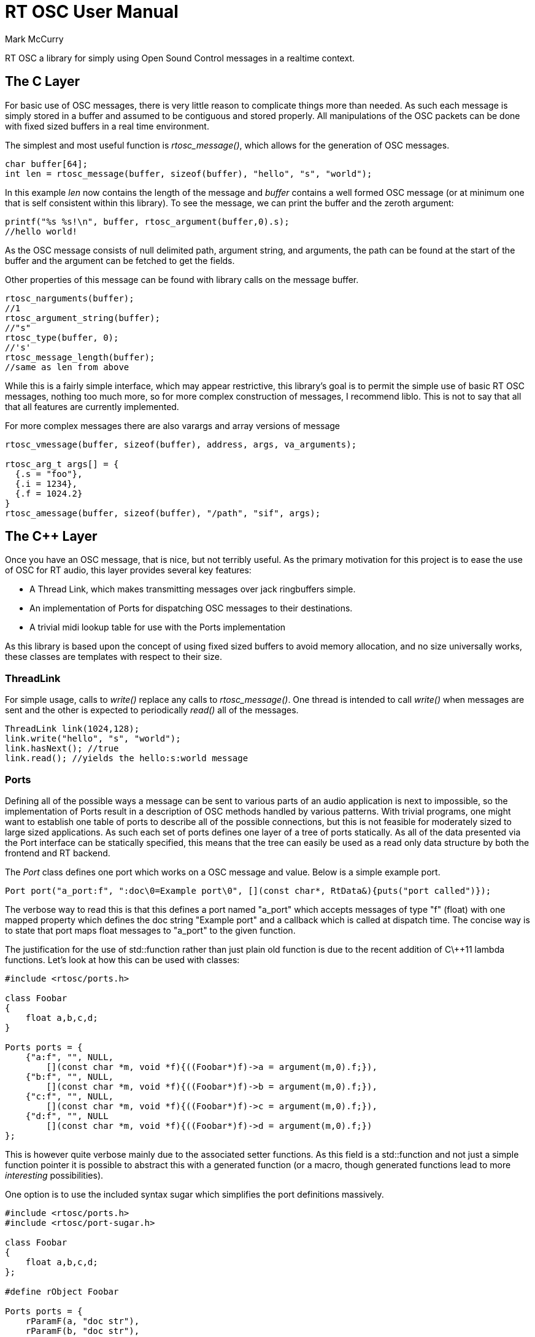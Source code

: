 RT OSC User Manual
==================
Mark McCurry

RT OSC a library for simply using Open Sound Control messages in a realtime
context.

The C Layer
-----------

For basic use of OSC messages, there is very little reason to complicate things
more than needed.
As such each message is simply stored in a buffer and assumed to be contiguous
and stored properly.
All manipulations of the OSC packets can be done with fixed sized buffers in a
real time environment.

The simplest and most useful function is _rtosc_message()_, which allows for the
generation of OSC messages.

[source,C]
-----------------------------------------------------------------------
char buffer[64];
int len = rtosc_message(buffer, sizeof(buffer), "hello", "s", "world");
-----------------------------------------------------------------------

In this example _len_ now contains the length of the message and _buffer_
contains a well formed OSC message (or at minimum one that is self consistent
within this library).
To see the message, we can print the buffer and the zeroth argument:

[source,C]
-------------------------------------------------------
printf("%s %s!\n", buffer, rtosc_argument(buffer,0).s);
//hello world!
-------------------------------------------------------

As the OSC message consists of null delimited path, argument string, and
arguments, the path can be found at the start of the buffer and the argument can
be fetched to get the fields.

Other properties of this message can be found with library calls on the message
buffer.

[source,C]
-------------------------------
rtosc_narguments(buffer);
//1
rtosc_argument_string(buffer);
//"s"
rtosc_type(buffer, 0);
//'s'
rtosc_message_length(buffer);
//same as len from above
-------------------------------

While this is a fairly simple interface, which may appear restrictive, this
library's goal is to permit the simple use of basic RT OSC messages, nothing too
much more, so for more complex construction of messages, I recommend liblo.
This is not to say that all that all features are currently implemented.

For more complex messages there are also varargs and array versions of message

[source,C]
--------------------------------------------------------------------
rtosc_vmessage(buffer, sizeof(buffer), address, args, va_arguments);

rtosc_arg_t args[] = {
  {.s = "foo"},
  {.i = 1234},
  {.f = 1024.2}
}
rtosc_amessage(buffer, sizeof(buffer), "/path", "sif", args);
--------------------------------------------------------------------

//TODO message verification layer

The C++ Layer
-------------

Once you have an OSC message, that is nice, but not terribly useful.
As the primary motivation for this project is to ease the use of OSC for RT
audio, this layer provides several key features:

- A Thread Link, which makes transmitting messages over jack ringbuffers simple.
- An implementation of Ports for dispatching OSC messages to their destinations.
- A trivial midi lookup table for use with the Ports implementation

As this library is based upon the concept of using fixed sized buffers to avoid
memory allocation, and no size universally works, these classes are templates
with respect to their size.

ThreadLink
~~~~~~~~~~

For simple usage, calls to _write()_ replace any calls to _rtosc_message()_.
One thread is intended to call _write()_ when messages are sent and the other is
expected to periodically _read()_ all of the messages.

[source,cpp]
-----------------------------------------
ThreadLink link(1024,128);
link.write("hello", "s", "world");
link.hasNext(); //true
link.read(); //yields the hello:s:world message
-----------------------------------------

Ports
~~~~~

Defining all of the possible ways a message can be sent to various parts of an
audio application is next to impossible, so the implementation of Ports result
in a description of OSC methods handled by various patterns.
With trivial programs, one might want to establish one table of ports to
describe all of the possible connections, but this is not feasible for moderately
sized to large sized applications.
As such each set of ports defines one layer of a tree of ports statically.
As all of the data presented via the Port interface can be statically
specified, this means that the tree can easily be used as a read only data
structure by both the frontend and RT backend.

The _Port_ class defines one port which works on a OSC message and value.
Below is a simple example port.

[source,cpp]
----------------------------------------------------------------------------------------------
Port port("a_port:f", ":doc\0=Example port\0", [](const char*, RtData&){puts("port called")});
----------------------------------------------------------------------------------------------

The verbose way to read this is that this defines a port named "a_port" which
accepts messages of type "f" (float) with one mapped property which defines the
doc string "Example port" and a callback which is called at dispatch time.
The concise way is to state that port maps float messages to "a_port" to the
given function.

The justification for the use of std::function rather than just plain old function
is due to the recent addition of C\++11 lambda functions.
Let's look at how this can be used with classes:

[source,cpp]
----------------------------------------------------------------
#include <rtosc/ports.h>

class Foobar
{
    float a,b,c,d;
}

Ports ports = {
    {"a:f", "", NULL,
        [](const char *m, void *f){((Foobar*)f)->a = argument(m,0).f;}),
    {"b:f", "", NULL,
        [](const char *m, void *f){((Foobar*)f)->b = argument(m,0).f;}),
    {"c:f", "", NULL,
        [](const char *m, void *f){((Foobar*)f)->c = argument(m,0).f;}),
    {"d:f", "", NULL
        [](const char *m, void *f){((Foobar*)f)->d = argument(m,0).f;})
};
----------------------------------------------------------------

This is however quite verbose mainly due to the associated setter functions.
As this field is a std::function and not just a simple function pointer it is
possible to abstract this with a generated function (or a macro, though
generated functions lead to more _interesting_ possibilities).

One option is to use the included syntax sugar which simplifies the port
definitions massively.


[source,cpp]
----------------------------------------------------------------
#include <rtosc/ports.h>
#include <rtosc/port-sugar.h>

class Foobar
{
    float a,b,c,d;
};

#define rObject Foobar

Ports ports = {
    rParamF(a, "doc str"),
    rParamF(b, "doc str"),
    rParamF(c, "doc str"),
    rParamF(d, "doc str"),
};
----------------------------------------------------------------

There, that is a concise representation of those parameters.
This can be further complicated by adding multiple layers to the process of
dispatching an event.

[source,cpp]
----------------------------------------------------------------
#include <rtosc/ports.h>
#include <rtosc/port-sugar.h>

class Barfoo
{
    float e;
    static Ports ports;
};

class Foobar
{
    float a,b,c,d;
    Barfoo baz;
};

#define rObject Barfoo

Ports Barfoo::ports = {
    rParamF(e, "doc str"),
};

#undef  rObject
#define rObject Foobar

Ports Foobar::ports = {
    rParamF(a, "doc str"),
    rParamF(b, "doc str"),
    rParamF(c, "doc str"),
    rParamF(d, "doc str"),
    rRecur(baz, "doc str"),
};
----------------------------------------------------------------

For more detail on the exact methods you should see the doxygen output, or for
the moment the source itself (it doesn't bite much).

While the default syntax sugar might not quite work out, it is possible to
define any other method of generating ports.
Notably some C++ templates might help with the definitions though the results
will likely not be as concise as the provided macros.

Finally as this system is designed to facilitate static inspection of the
parameter trees, it is very easy to add metadata to the various parameters.
Consider defining a min and max value for a parameter with an associated midi
mapping.
This can be done with several levels of verbosity:

-----------------------------------------------------------------------------
Ports Foobar::ports = {
    rParamF(a, ":scale\0=linear\0:min\0=1\0:max\0=15.2\0", "a verbose port"),
    rParamF(b, rMap(scale,linear),
               rMap(min, 0),
               rMap(max, 15.2), "a macro mapped port"),
    rParamF(c, rLinear(0,15.2), "a concise port"),
};
-----------------------------------------------------------------------------

Based upon this basic decomposition it should not be difficult to see how
similar macros could be constructed to define port metadata which can be used
within the callback or anything that might want to reflect on the ports.

Path Specifiers
^^^^^^^^^^^^^^^

The rough specification for the grammar of the path specifiers is:

---------------------------------------------------------
argument_specializer_delimiter := ':'
range_specifier   := '#'
subport_specifier := '/'

path      := location subport
           | location subport arguments

subport   :=
           | '/'

location  := text
           | text '#' number

arguments :=
           | ':' types arguments

types     :=
           | type types
---------------------------------------------------------

A brief justification of this grammar can be summarized in a few points which
echo the sentiment make 99% of code simple and the 1% possible:

* Array fields are common in signal processing and the '#' specifier is a
  simple means of explaining the ranges
* While paths could be denoted outside of this string, it is concise to label
  them with '/' which is disallowed from the subpaths from the OSC 1.0 spec
* Type checking arguments is a PITA that can be reduced by formally specifying
  all possible argument types. This also provides information when the tree is
  statically traversed
* All other edge cases can be either explained in the metadata or via the
  behavior of the handling function

Metadata
^^^^^^^^

Looking at all of this you may notice that the metadata field of the port is
left blank every time.
This field is not shown as it would complicate the above examples and it is only
really useful when attaching other code to this idiom of a series of ports.
The roughly established grammar for this specifier is:

---------------------------------------------------------
property_start := ':'
value_start    := '='
text           := [^\0]

entry       :=
            | ':' text '\0'
            | ':' text '\0' '=' text '\0'

metadata    :=
            | entry
            | entry metadata
---------------------------------------------------------

Most of this data has been structured s.t. it is easy to allow some UI to hook
onto the data to eliminate some data redundancy and to permit documenting
parameters where they are defined rather than in the mist of some horribly
convoluted UI code.
This field does not necessarily need to conform to the above structure, though
port based extensions will expect the strings to roughly conform and all
examples should conform.

For an example of code using this format, see the Fl_Osc_* collection of widgets
and meta-widgets in the complex example.

MidiTable
~~~~~~~~~

As this system is designed to be fairly lightweight and the ports expose plenty
of metadata about what arguments are accepted by each port, a logical next step
is to enable some form of midi integration.
The miditable is designed to allow for midi learning and general midi mapping of
controllers.
All this really amounts to is mapping a <controller id, channel id> to <path,
type, conversion-function?>.

SubTree-Serialization
~~~~~~~~~~~~~~~~~~~~~

While loading new modules without interrupting the realtime thread is easy
enough through techniques like pointer swaps, saving a running set of parameters
can be trickier.
Through some port reflection and a lot of c string manipulation it is possible
to serialize arbitrary subtrees of the graph formed by the rtosc::Ports
structures.
This currently transforms a readable set of ports into a bundle which contains
all of the values needed to restore the state of the underlying structures.
As with most things with this library, this feature is still experimental.

NOTE:: Problems may exist with array fields

Pretty-printing Messages
~~~~~~~~~~~~~~~~~~~~~~~~

rtosc comes with a human readable format for messages. Transforming a "raw"
message into a human readable one is called "pretty-printing", the adverse is
called "pretty-scanning". Both transformations are reversible.

The format for these messages is:

-------------------------------
<portname> <argument_values...>
-------------------------------

Note that no argument types are specified, since they can be inferred from the
argument values. The following depicts the different types of argument values.
Whitespace can be added and removed at sane places. Comments are introduced
with a percent sign ('%') and end on the current line's end. The following
examples show the preferred whitespace layout.

* For argument types without argument values, there are still argument values
  being printed:
-----
true
false
nil
inf
-----
* For accepting numeric literals, rtosc first calculates the end of the
  literal by searching for an end of the string, a space character or a
  closing paranthesis (')'). Then, it behaves like trying out a number of
  scanf format strings in the order shown below.
  The first format string that matched exactly from the beginning to the
  previously calculated end is being used for scanning, and the corresponding
  type is being assumed. Except for the integer suffixes, the behaviour should
  be identical to the behaviour of a C99 parser. For the exact meanings of the
  format strings, consider your fscanf(3p) man page.
  One extension to C99 is that the user can specify the exact value of a float
  or double inside parantheses using the hex notation.
---------------
"%*"PRIi32"i%n"  % assume 'i' (4 byte int)
"%*"PRIi64"h%n"  % assume 'h' (8 byte int)
"%*"PRIi32"%n"   % assume 'i'
"%*lfd%n"        % assume 'd' (double)
"%*ff%n"         % assume 'f' (float)
"%*f%n"          % assume 'f'
---------------
-------------
42                    % 'i'
0xdeadbeef            % 'i'
077                   % 'i'
123i                  % 'i'
0xffffffffffh         % 'h'
1.                    % 'f'
1e10                  % 'f'
1e-10                 % 'f'
10f                   % 'f'
10d                   % 'd'
0xf                   % 'i' (no float!, value is 15)
0xfp+0                % 'f' (if you wanted the above to be a float, =15.0f)
0x1f                  % 'i' (no float!, value is 31)
1f                    % 'f' (1.0f)
0.000061 (0x0.1p-10)  % 'f' (the exact value is inside of parantheses)
-------------
* ANSII strings and characters are also used like in C99, which includes
escape sequences. Strings can also be concatenated by appending a backslash
after the first string's ending quote.
----------
"\"Hello\nworld!\""
"this is..."\
  "...one string"
'#'
'\''
----------
* MIDI messages are printed as four hex numbers:
----------
MIDI [0xff 0xff 0xff 0xff]
----------
* Blobs are being printed as an integer "n" folled by "n" hex numbers:
----------
[6 0x72 0x74 0x6f 0x73 0x63 0x00]
[0]
----------
* Colors are 8 hex bytes, preceded by a '#' sign:
----------
#8badf00d
----------
* Timestamps are written as the UTC date in the ISO 8601
  standard (the conversions are equal to using localtime(3p) and mktime(3p) )
  with an optional, appended time, which contains an optional 'seconds' part
  and an optional appended fractional part separated by a period. There are
  two special timestamps called 'now' and 'immediately' with the same
  meaning.
----------
2017-22-03 20:29:59.125
2016-11-16 19:44:06
2000-01-01 00:00         % beginning of the day 2000-01-01
2000-01-01               % same date as above
now
immediately
----------
* Identifiers (aka. Symbols, they have the capital 'S' as type letter) follow
  the C convention, i.e. "[A-Za-z_][A-Za-z0-9_]*". Unlike strings, identifiers
  are not surrounded by quotes. A typical use are enumerations like in combo
  boxes. If the C convention does not suffice to represent an identifier, it
  can be written using the string convention mentioned above, with a capital
  'S' directly appended to the closing quote
----------
An_Identifier_with_a_Number_12345
frequency_modulation
"A more \"complicated\" identifier!"S
----------
* Arrays are written as multiple, space separated elements of the same type,
  encapsulated by brackets. For numerical values, the ellipsis can be used to
  create a linearly increasing or decreasing range. The syntax [ a b ... c ]
  evaluates to [ a b b+d b+2d b+3d ... c ] where d:=b-a. If a is not given or of
  different type than b, d is being computed as d:=sgn(c-b), i.e d:=1 if c>b
  and d:=-1 if b>c. If there is no "n" such that a+nd=c, the last value the
  ellipsis expands to is "b+n'd", with "n'" being the highest value such that
  b+n'd<c.
----------
[ "Multiple" "strings" ]
[ 10 8 ... 2 ]   % 10 8 6 4 2
[ 1.0 ... 5.2 ]      %  1 2 3 4 5 5.2
----------


Here are a few examples of full messages:
----------
% expects three ints: channel, note and volume
/noteOn 0 60 64
% expects side lengths, fill color, text inside the rectangle, and
% whether a line should be drawn around the rectangle
/drawRectangle 5f 2.4 #ff0000ff "I am a\nrectangle" true
----------

Default Values
~~~~~~~~~~~~~~

Default values usually describe what an app can answer best if it currently has
no valid data, or if it is in an initial or resetted state. The datatypes and
the values which the ports reply as such a default response should be passed to
the rDefault macro family in the <<Pretty-printing Messages, "pretty format">>.

A single, simple default value is being noted using the rDefault macro. Note
that rParameter must present if the parameter shall be saved into OSC savefiles.
----------
rParamI(panning, rParameter, rDefault(64), "Panning");
----------

Default values can depend on other variables. This can happen
 1. if you have the same Ports struct in multiple locations of your tree, where
    the default values depend on where the Ports struct is located
 2. if you have multiple presets with different default values for each preset
If you already have a variable defining that preset or location of the port you
are using, you can simply depend on it and define "presets". An additional
rDefault will match if no preset is specified.
----------
rParamI(panning, rParameter,
        rDefaultDepends(preset), rDefault(64), rPresetsAt(2, 0, 127),
        "Panning"),
rOption(preset, rOptions(center1, center2, left, right), "Effect preset")
----------

Sometimes, you may not already have access to the port you depend on, because
that information is stored in the runtime object belonging to the parent's
ports. If you do not want to introduce an additional variable, you can declare
the port (which depends on the other) in the parent Ports struct, too:

----------
class Parent
{
    bool component_enabled[NUM_COMPONENTS];
    class Component
    {
        // we need a port that tells us if this component is enabled
    };
};

// Parent ports:
rRecurs(components, NUM_COMPONENTS),
{"component#" STRINGIFY(NUM_COMPONENTS) "/enabled::T:F",
 rProp(parameter)
 rDefaultArr("[true]") rDefault(false), // => [true, NUM_COMPONENTSxfalse]
 NULL, rArrayTCbMember(VoicePar, enabled)},
----------

Note that it's currently not supported to let a single array element depend on
other ports; this is only possible for the whole array.

OSC Savefiles
~~~~~~~~~~~~~

If an app has default values for all parameters, and only the diffs to the
default values shall be saved (this is typically much less data and much easier
to read), RT OSC offers savefiles that contain the OSC messages which turn a
default-initializid app into the state at the time the savefile was created.

Note that only parameters with some <<Default Values, "default notation">> and
the "rProp(parameter)" are being saved.

There are two situations to omit subtrees when saving. One situation where
this might be wanted is to save time if you know that the subtree has not yet
been changed. Use the rEnabled* family to mark a port enabled or disabled. This
can be either done in the Port containing the Ports structure of the subtree,
or in the Ports' "rSelf()" macro. Alternatively, if the runtime object belonging
to the subports is a pointer, rtosc will automatically skip the tree if it's a
nullptr.

----------
// enable self by port:
rSelf(some_parameters, rEnabledBy(i_am_enabled)),
rToggle(i_am_enabled, "port that returns if these parameters are enabled")
// enable self by (rBOILed) condition:
rSelf(some_parameters, rEnabledByCondition(c1)),
rEnabledCondition(c1, obj->use_count() > 0)
// enable subports by port
rRecur(subports, rEnabledBy(subport_is_enabled))
rToggle(subport_is_enabled, "port that returns if this subtree is enabled")
----------

Another situation where you may want to skip a subtree is if its data should
never be saved. This can happen if the subtree ...
 * contains parameters of your app that shall not be written into savefiles
   (e.g. configuration parameters from $HOME/.app)
 * contains parameters that can not be accessed at all or not in reasonable time
 * shall only be synchronized when certain macros are defined
In such a case, simply add the macro "rNoWalk" to the metadata of the port
containing these subports.

Undo Support
~~~~~~~~~~~~

As, all mutations are presented to the rtosc dispatcher in a set of ordered
actions, adding undo support is fairly trivial.
Upon being presented with a new value, a control can emit (along with its
update) an undo event, which defines the transition from old to new values.
These undo events can be used to form a linearized history which can be
rewound or replayed.
When a change occurs it is broadcast out to all listeners.

Each undo message consists of some path and a before/after pair of values.
For example +/undo/handler sff "/volume_dB" 0.7f 20.0f+ would result in an
event to change +/volume_dB+ from 7dB to 20dB.
This event can be inserted into the undo history via
_UndoHistory::recordEvent()_.

By using _UndoHistory::seekHistory(-1)_ this event can be reversed.

NOTE:: UndoHistory instances are NOT realtime safe



This basic idea is certainly not perfect, as it is very dumb to start with

